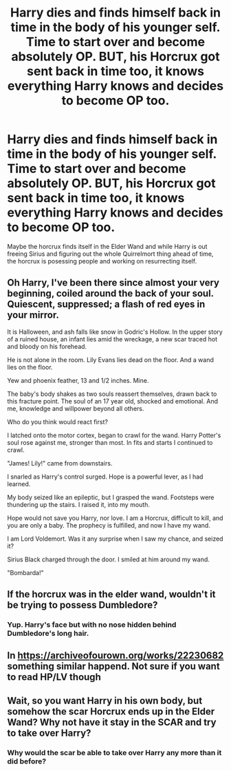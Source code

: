 #+TITLE: Harry dies and finds himself back in time in the body of his younger self. Time to start over and become absolutely OP. BUT, his Horcrux got sent back in time too, it knows everything Harry knows and decides to become OP too.

* Harry dies and finds himself back in time in the body of his younger self. Time to start over and become absolutely OP. BUT, his Horcrux got sent back in time too, it knows everything Harry knows and decides to become OP too.
:PROPERTIES:
:Author: copenhagen_bram
:Score: 14
:DateUnix: 1594774052.0
:DateShort: 2020-Jul-15
:FlairText: Prompt/Request
:END:
Maybe the horcrux finds itself in the Elder Wand and while Harry is out freeing Sirius and figuring out the whole Quirrelmort thing ahead of time, the horcrux is posessing people and working on resurrecting itself.


** Oh Harry, I've been there since almost your very beginning, coiled around the back of your soul. Quiescent, suppressed; a flash of red eyes in your mirror.

It is Halloween, and ash falls like snow in Godric's Hollow. In the upper story of a ruined house, an infant lies amid the wreckage, a new scar traced hot and bloody on his forehead.

He is not alone in the room. Lily Evans lies dead on the floor. And a wand lies on the floor.

Yew and phoenix feather, 13 and 1/2 inches. Mine.

The baby's body shakes as two souls reassert themselves, drawn back to this fracture point. The soul of an 17 year old, shocked and emotional. And me, knowledge and willpower beyond all others.

Who do you think would react first?

I latched onto the motor cortex, began to crawl for the wand. Harry Potter's soul rose against me, stronger than most. In fits and starts I continued to crawl.

"James! Lily!" came from downstairs.

I snarled as Harry's control surged. Hope is a powerful lever, as I had learned.

My body seized like an epileptic, but I grasped the wand. Footsteps were thundering up the stairs. I raised it, into my mouth.

Hope would not save you Harry, nor love. I am a Horcrux, difficult to kill, and you are only a baby. The prophecy is fulfilled, and now I have my wand.

I am Lord Voldemort. Was it any surprise when I saw my chance, and seized it?

Sirius Black charged through the door. I smiled at him around my wand.

"Bombarda!"
:PROPERTIES:
:Author: urticarial
:Score: 3
:DateUnix: 1594808980.0
:DateShort: 2020-Jul-15
:END:


** If the horcrux was in the elder wand, wouldn't it be trying to possess Dumbledore?
:PROPERTIES:
:Author: willow2745
:Score: 2
:DateUnix: 1594808132.0
:DateShort: 2020-Jul-15
:END:

*** Yup. Harry's face but with no nose hidden behind Dumbledore's long hair.
:PROPERTIES:
:Author: copenhagen_bram
:Score: 2
:DateUnix: 1594831062.0
:DateShort: 2020-Jul-15
:END:


** In [[https://archiveofourown.org/works/22230682]] something similar happend. Not sure if you want to read HP/LV though
:PROPERTIES:
:Author: KaliumEI
:Score: 2
:DateUnix: 1594823639.0
:DateShort: 2020-Jul-15
:END:


** Wait, so you want Harry in his own body, but somehow the scar Horcrux ends up in the Elder Wand? Why not have it stay in the SCAR and try to take over Harry?
:PROPERTIES:
:Author: themegaweirdthrow
:Score: 1
:DateUnix: 1594818753.0
:DateShort: 2020-Jul-15
:END:

*** Why would the scar be able to take over Harry any more than it did before?
:PROPERTIES:
:Author: copenhagen_bram
:Score: 1
:DateUnix: 1594822017.0
:DateShort: 2020-Jul-15
:END:
